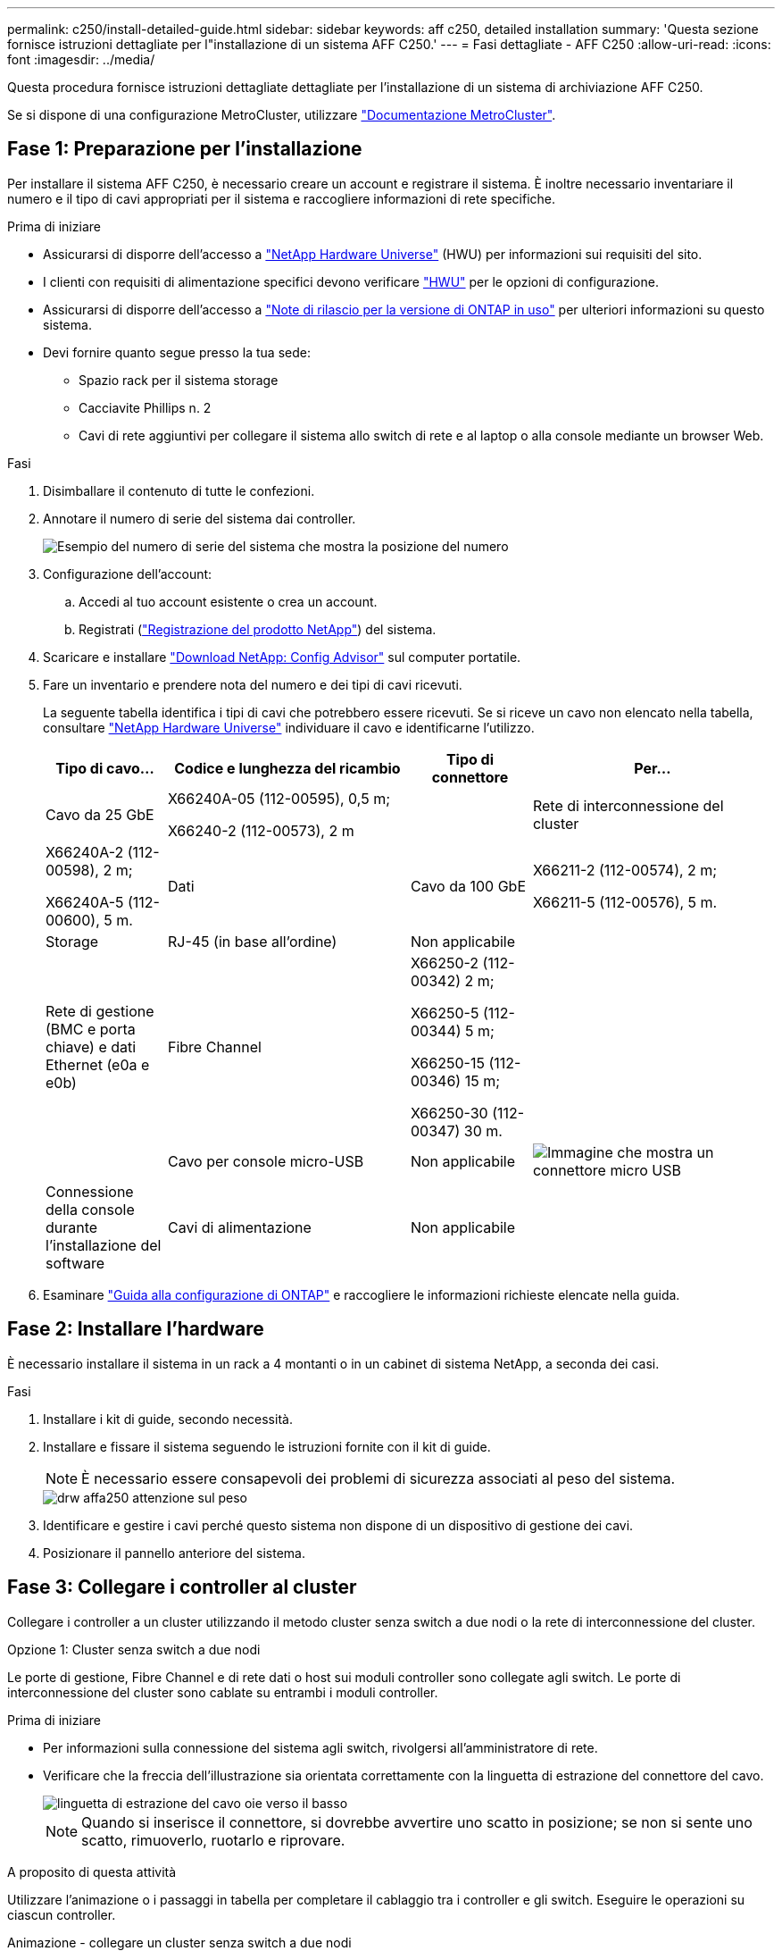 ---
permalink: c250/install-detailed-guide.html 
sidebar: sidebar 
keywords: aff c250, detailed installation 
summary: 'Questa sezione fornisce istruzioni dettagliate per l"installazione di un sistema AFF C250.' 
---
= Fasi dettagliate - AFF C250
:allow-uri-read: 
:icons: font
:imagesdir: ../media/


[role="lead"]
Questa procedura fornisce istruzioni dettagliate dettagliate per l'installazione di un sistema di archiviazione AFF C250.

Se si dispone di una configurazione MetroCluster, utilizzare https://docs.netapp.com/us-en/ontap-metrocluster/index.html["Documentazione MetroCluster"^].



== Fase 1: Preparazione per l'installazione

Per installare il sistema AFF C250, è necessario creare un account e registrare il sistema. È inoltre necessario inventariare il numero e il tipo di cavi appropriati per il sistema e raccogliere informazioni di rete specifiche.

.Prima di iniziare
* Assicurarsi di disporre dell'accesso a link:https://hwu.netapp.com["NetApp Hardware Universe"^] (HWU) per informazioni sui requisiti del sito.
* I clienti con requisiti di alimentazione specifici devono verificare https://hwu.netapp.com["HWU"] per le opzioni di configurazione.
* Assicurarsi di disporre dell'accesso a link:http://mysupport.netapp.com/documentation/productlibrary/index.html?productID=62286["Note di rilascio per la versione di ONTAP in uso"^] per ulteriori informazioni su questo sistema.
* Devi fornire quanto segue presso la tua sede:
+
** Spazio rack per il sistema storage
** Cacciavite Phillips n. 2
** Cavi di rete aggiuntivi per collegare il sistema allo switch di rete e al laptop o alla console mediante un browser Web.




.Fasi
. Disimballare il contenuto di tutte le confezioni.
. Annotare il numero di serie del sistema dai controller.
+
image::../media/drw_ssn_label.png[Esempio del numero di serie del sistema che mostra la posizione del numero]

. Configurazione dell'account:
+
.. Accedi al tuo account esistente o crea un account.
.. Registrati (link:https://mysupport.netapp.com/eservice/registerSNoAction.do?moduleName=RegisterMyProduct["Registrazione del prodotto NetApp"^]) del sistema.


. Scaricare e installare link:https://mysupport.netapp.com/site/tools/tool-eula/activeiq-configadvisor["Download NetApp: Config Advisor"^] sul computer portatile.
. Fare un inventario e prendere nota del numero e dei tipi di cavi ricevuti.
+
La seguente tabella identifica i tipi di cavi che potrebbero essere ricevuti. Se si riceve un cavo non elencato nella tabella, consultare link:https://hwu.netapp.com["NetApp Hardware Universe"^] individuare il cavo e identificarne l'utilizzo.

+
[cols="1,2,1,2"]
|===
| Tipo di cavo... | Codice e lunghezza del ricambio | Tipo di connettore | Per... 


 a| 
Cavo da 25 GbE
 a| 
X66240A-05 (112-00595), 0,5 m;

X66240-2 (112-00573), 2 m
 a| 
image:../media/oie_cable100_gbe_qsfp28.png[""]
 a| 
Rete di interconnessione del cluster



 a| 
X66240A-2 (112-00598), 2 m;

X66240A-5 (112-00600), 5 m.
 a| 
Dati



 a| 
Cavo da 100 GbE
 a| 
X66211-2 (112-00574), 2 m;

X66211-5 (112-00576), 5 m.
 a| 
Storage



 a| 
RJ-45 (in base all'ordine)
 a| 
Non applicabile
 a| 
image:../media/oie_cable_rj45.png[""]
 a| 
Rete di gestione (BMC e porta chiave) e dati Ethernet (e0a e e0b)



 a| 
Fibre Channel
 a| 
X66250-2 (112-00342) 2 m;

X66250-5 (112-00344) 5 m;

X66250-15 (112-00346) 15 m;

X66250-30 (112-00347) 30 m.
 a| 
image:../media/oie_cable_fc_optical.png[""]
 a| 



 a| 
Cavo per console micro-USB
 a| 
Non applicabile
 a| 
image:../media/oie_cable_micro_usb.png["Immagine che mostra un connettore micro USB"]
 a| 
Connessione della console durante l'installazione del software



 a| 
Cavi di alimentazione
 a| 
Non applicabile
 a| 
image:../media/oie_cable_power.png[""]
 a| 
Accensione del sistema

|===
. Esaminare link:https://library.netapp.com/ecm/ecm_download_file/ECMLP2862613["Guida alla configurazione di ONTAP"^] e raccogliere le informazioni richieste elencate nella guida.




== Fase 2: Installare l'hardware

È necessario installare il sistema in un rack a 4 montanti o in un cabinet di sistema NetApp, a seconda dei casi.

.Fasi
. Installare i kit di guide, secondo necessità.
. Installare e fissare il sistema seguendo le istruzioni fornite con il kit di guide.
+

NOTE: È necessario essere consapevoli dei problemi di sicurezza associati al peso del sistema.

+
image::../media/drw_affa250_weight_caution.png[drw affa250 attenzione sul peso]

. Identificare e gestire i cavi perché questo sistema non dispone di un dispositivo di gestione dei cavi.
. Posizionare il pannello anteriore del sistema.




== Fase 3: Collegare i controller al cluster

Collegare i controller a un cluster utilizzando il metodo cluster senza switch a due nodi o la rete di interconnessione del cluster.

[role="tabbed-block"]
====
.Opzione 1: Cluster senza switch a due nodi
--
Le porte di gestione, Fibre Channel e di rete dati o host sui moduli controller sono collegate agli switch. Le porte di interconnessione del cluster sono cablate su entrambi i moduli controller.

.Prima di iniziare
* Per informazioni sulla connessione del sistema agli switch, rivolgersi all'amministratore di rete.
* Verificare che la freccia dell'illustrazione sia orientata correttamente con la linguetta di estrazione del connettore del cavo.
+
image::../media/oie_cable_pull_tab_down.png[linguetta di estrazione del cavo oie verso il basso]

+

NOTE: Quando si inserisce il connettore, si dovrebbe avvertire uno scatto in posizione; se non si sente uno scatto, rimuoverlo, ruotarlo e riprovare.



.A proposito di questa attività
Utilizzare l'animazione o i passaggi in tabella per completare il cablaggio tra i controller e gli switch. Eseguire le operazioni su ciascun controller.

.Animazione - collegare un cluster senza switch a due nodi
video::beec3966-0a01-473c-a5de-ac68017fbf29[panopto]
.Fasi
. Collegare le porte di cluster Interconnect da e0c a e0c e da e0d a e0d con cavi di cluster Interconnect 25GbE.
+
image:../media/oie_cable_sfp_gbe_copper.png[""]:

+
image:../media/drw_affa250_tnsc_cabling.png[""]

. Collegare le porte chiave agli switch della rete di gestione con i cavi RJ45.
+
image::../media/drw_affa250_mgmt_cabling.png[cablaggio di 250 mgmt drw affa250]




IMPORTANT: NON collegare i cavi di alimentazione a questo punto.

--
.Opzione 2: Cluster con switch
--
Tutte le porte dei controller sono collegate a switch; interconnessione cluster, gestione, Fibre Channel e switch di rete host o dati.

.Prima di iniziare
* Per informazioni sulla connessione del sistema agli switch, rivolgersi all'amministratore di rete.
* Verificare che la freccia dell'illustrazione sia orientata correttamente con la linguetta di estrazione del connettore del cavo.
+
image::../media/oie_cable_pull_tab_down.png[linguetta di estrazione del cavo oie verso il basso]

+

NOTE: Quando si inserisce il connettore, si dovrebbe avvertire uno scatto in posizione; se non si sente uno scatto, rimuoverlo, ruotarlo e riprovare.



.A proposito di questa attività
Utilizzare l'animazione o i passaggi in tabella per completare il cablaggio tra i controller e gli switch. Eseguire le operazioni su ciascun controller.

.Animazione - cavo a cluster con switch
video::bf6759dc-4cbf-488e-982e-ac68017fbef8[panopto]
.Fasi
. Collegare le porte di interconnessione del cluster e0c e e0d agli switch di interconnessione del cluster 25 GbE.
+
image::../media/drw_affa250_switched_clust_cabling.png[cablaggio drw affa250 switch clust]

. Collegare le porte chiave agli switch della rete di gestione con i cavi RJ45.
+
image::../media/drw_affa250_mgmt_cabling.png[cablaggio di 250 mgmt drw affa250]




IMPORTANT: NON collegare i cavi di alimentazione a questo punto.

--
====


== Fase 4: Collegamento via cavo alla rete host o allo storage (opzionale)

Si dispone di un cablaggio opzionale dipendente dalla configurazione per le reti host Fibre Channel o iSCSI o lo storage direct-attached. Questo cablaggio non è esclusivo; è possibile disporre di un cablaggio a una rete host e a uno storage.


NOTE: link:https://hwu.netapp.com["NetApp Hardware Universe"^] La priorità dello slot per le schede di rete host (Fibre Channel o 25GbE) è lo slot 2. Tuttavia, se si dispone di entrambe le schede, la scheda Fibre Channel va nello slot 2 e la scheda 25GbE va nello slot 1 (come illustrato nelle opzioni seguenti). Se si dispone di uno scaffale esterno, la scheda di memoria si inserisce nello slot 1, l'unico slot supportato per gli scaffali.

[role="tabbed-block"]
====
.Opzione 1: Cavo alla rete host Fibre Channel
--
Le porte Fibre Channel dei controller sono collegate agli switch di rete host Fibre Channel.

.Prima di iniziare
* Per informazioni sulla connessione del sistema agli switch, rivolgersi all'amministratore di rete.
* Verificare che la freccia dell'illustrazione sia orientata correttamente con la linguetta di estrazione del connettore del cavo.
+
image::../media/oie_cable_pull_tab_up.png[linguetta di estrazione del cavo oie verso l'alto]

+

NOTE: Quando si inserisce il connettore, si dovrebbe avvertire uno scatto in posizione; se non si sente uno scatto, rimuoverlo, ruotarlo e riprovare.



.A proposito di questa attività
Eseguire la procedura su ciascun modulo controller.

.Fasi
. Collegare le porte da 2a a 2d agli switch host FC.
+
image:../media/drw_affa250_fc_host_cabling.png[""]



--
.Opzione 2: Collegamento via cavo a una rete dati o host da 25 GbE
--
Le porte da 25 GbE sui controller sono collegate a switch di rete host o dati da 25 GbE.

.Prima di iniziare
* Per informazioni sulla connessione del sistema agli switch, rivolgersi all'amministratore di rete.
* Verificare che la freccia dell'illustrazione sia orientata correttamente con la linguetta di estrazione del connettore del cavo.
+
image::../media/oie_cable_pull_tab_up.png[linguetta di estrazione del cavo oie verso l'alto]

+

NOTE: Quando si inserisce il connettore, si dovrebbe avvertire uno scatto in posizione; se non si sente uno scatto, rimuoverlo, ruotarlo e riprovare.



.A proposito di questa attività
Eseguire la procedura su ciascun modulo controller.

.Fasi
. Collegare le porte da e4a a e4d agli switch di rete host da 10 GbE.
+
image:../media/drw_affa250_25gbe_host_cabling.png[""]



--
.Opzione 3: Collegare i controller al singolo shelf di dischi
--
Collegare ciascun controller ai moduli NSM sullo shelf di dischi NS224.

.Prima di iniziare
Verificare che la freccia dell'illustrazione sia orientata correttamente con la linguetta di estrazione del connettore del cavo.

image::../media/oie_cable_pull_tab_up.png[linguetta di estrazione del cavo oie verso l'alto]


NOTE: Quando si inserisce il connettore, si dovrebbe avvertire uno scatto in posizione; se non si sente uno scatto, rimuoverlo, ruotarlo e riprovare.

.A proposito di questa attività
Utilizzare l'animazione o i passaggi in tabella per completare il cablaggio tra i controller e il singolo shelf. Eseguire le operazioni su ciascun modulo controller.

.Animazione - collegare i controller a un singolo NS224
video::3f92e625-a19c-4d10-9028-ac68017fbf57[panopto]
.Fasi
. Collegare il controller a allo shelf.
+
image:../media/drw_affa250_1shelf_cabling_a.png[""]

. Collegare il controller B allo shelf.
+
image:../media/drw_affa250_1shelf_cabling_b.png[""]



--
====


== Fase 5: Completare la configurazione del sistema

Completare l'installazione e la configurazione del sistema utilizzando il rilevamento del cluster solo con una connessione allo switch e al laptop oppure collegandosi direttamente a un controller del sistema e quindi allo switch di gestione.

[role="tabbed-block"]
====
.Opzione 1: Se la funzione di rilevamento della rete è attivata
--
Se sul laptop è attivata la funzione di rilevamento della rete, è possibile completare l'installazione e la configurazione del sistema utilizzando la funzione di rilevamento automatico del cluster.

.Fasi
. Utilizzare la seguente animazione per accendere e impostare gli ID degli shelf per uno o più shelf di dischi:
+
Per gli shelf di dischi NS224, gli shelf ID sono preimpostati su 00 e 01. Se si desidera modificare gli ID dello shelf, utilizzare l'estremità raddrizzata di una graffetta o una penna a sfera a punta stretta per accedere al pulsante ID dello shelf dietro la mascherina.

+
.Animazione - impostazione degli ID dello shelf di dischi
video::c500e747-30f8-4763-9065-afbf00008e7f[panopto]
. Collegare i cavi di alimentazione agli alimentatori del controller, quindi collegarli a fonti di alimentazione su diversi circuiti.
+
Il sistema inizia l'avvio. L'avvio iniziale può richiedere fino a otto minuti.

. Assicurarsi che il rilevamento della rete sia attivato sul laptop.
+
Per ulteriori informazioni, consultare la guida in linea del portatile.

. Collegare il laptop allo switch di gestione:


image::../media/dwr_laptop_to_switch_only.svg[solo da portatile a switch dwr]

. Selezionare un'icona ONTAP elencata per scoprire:
+
image::../media/drw_autodiscovery_controler_select.png[selezione del controllo di rilevamento automatico drw]

+
.. Aprire file Explorer.
.. Fare clic su *Network* nel riquadro sinistro.
.. Fare clic con il pulsante destro del mouse e selezionare *refresh*.
.. Fare doppio clic sull'icona ONTAP e accettare i certificati visualizzati sullo schermo.
+

NOTE: XXXXX è il numero di serie del sistema per il nodo di destinazione.



+
Viene visualizzato Gestione sistema.

. Utilizzare la configurazione guidata di System Manager per configurare il sistema utilizzando i dati raccolti in link:https://library.netapp.com/ecm/ecm_download_file/ECMLP2862613["Guida alla configurazione di ONTAP"^].
. Configura il tuo account e scarica Active IQ Config Advisor:
+
.. Accedi al tuo account esistente o crea un account.
+
https://mysupport.netapp.com/site/user/registration["Registrazione del supporto NetApp"]

.. Registrare il sistema.
+
https://mysupport.netapp.com/site/systems/register["Registrazione del prodotto NetApp"]

.. Scarica Active IQ Config Advisor.
+
https://mysupport.netapp.com/site/tools["Download NetApp: Config Advisor"]



. Verificare lo stato del sistema eseguendo Config Advisor.
. Una volta completata la configurazione iniziale, passare alla link:https://www.netapp.com/data-management/oncommand-system-documentation/["ONTAP  risorse di documentazione per il gestore di sistema ONTAP"^] Pagina per informazioni sulla configurazione di funzioni aggiuntive in ONTAP.


--
.Opzione 2: Se il rilevamento di rete non è attivato
--
Se il rilevamento della rete non è abilitato sul laptop, è necessario completare la configurazione e la configurazione utilizzando questa attività.

.Fasi
. Cablare e configurare il laptop o la console:
+
.. Impostare la porta della console del portatile o della console su 115,200 baud con N-8-1.
+

NOTE: Per informazioni su come configurare la porta della console, consultare la guida in linea del portatile o della console.

.. Collegare il laptop o la console allo switch di gestione.
+
image::../media/dwr_laptop_to_switch_only.svg[solo da portatile a switch dwr]

.. Assegnare un indirizzo TCP/IP al laptop o alla console, utilizzando un indirizzo che si trova sullo switch di gestione.


. Utilizzare la seguente animazione per accendere e impostare gli ID degli shelf per uno o più shelf di dischi:
+
Per gli shelf di dischi NS224, gli shelf ID sono preimpostati su 00 e 01. Se si desidera modificare gli ID dello shelf, utilizzare l'estremità raddrizzata di una graffetta o una penna a sfera a punta stretta per accedere al pulsante ID dello shelf dietro la mascherina.

+
.Animazione - impostazione degli ID dello shelf di dischi
video::c500e747-30f8-4763-9065-afbf00008e7f[panopto]
. Collegare i cavi di alimentazione agli alimentatori del controller, quindi collegarli a fonti di alimentazione su diversi circuiti.
+
Il sistema inizia l'avvio. L'avvio iniziale può richiedere fino a otto minuti.

. Assegnare un indirizzo IP di gestione del nodo iniziale a uno dei nodi.
+
[cols="1,2"]
|===
| Se la rete di gestione dispone di DHCP... | Quindi... 


 a| 
Configurato
 a| 
Registrare l'indirizzo IP assegnato ai nuovi controller.



 a| 
Non configurato
 a| 
.. Aprire una sessione della console utilizzando putty, un server terminal o un server equivalente per l'ambiente in uso.
+

NOTE: Se non si sa come configurare PuTTY, consultare la guida in linea del portatile o della console.

.. Inserire l'indirizzo IP di gestione quando richiesto dallo script.


|===
. Utilizzando System Manager sul laptop o sulla console, configurare il cluster:
+
.. Puntare il browser sull'indirizzo IP di gestione del nodo.
+

NOTE: Il formato dell'indirizzo è +https://x.x.x.x+.

.. Configurare il sistema utilizzando i dati raccolti in link:https://library.netapp.com/ecm/ecm_download_file/ECMLP2862613["Guida alla configurazione di ONTAP"^].


. Configura il tuo account e scarica Active IQ Config Advisor:
+
.. Accedere al https://mysupport.netapp.com/site/user/registration["account esistente o creare un account"].
.. https://mysupport.netapp.com/site/systems/register["Registrati"] il tuo sistema.
.. Scarica https://mysupport.netapp.com/site/tools["Active IQ Config Advisor"].


. Verificare lo stato del sistema eseguendo Config Advisor.
. Una volta completata la configurazione iniziale, passare alla link:https://www.netapp.com/data-management/oncommand-system-documentation/["ONTAP  risorse di documentazione per il gestore di sistema ONTAP"^] Pagina per informazioni sulla configurazione di funzioni aggiuntive in ONTAP.


--
====